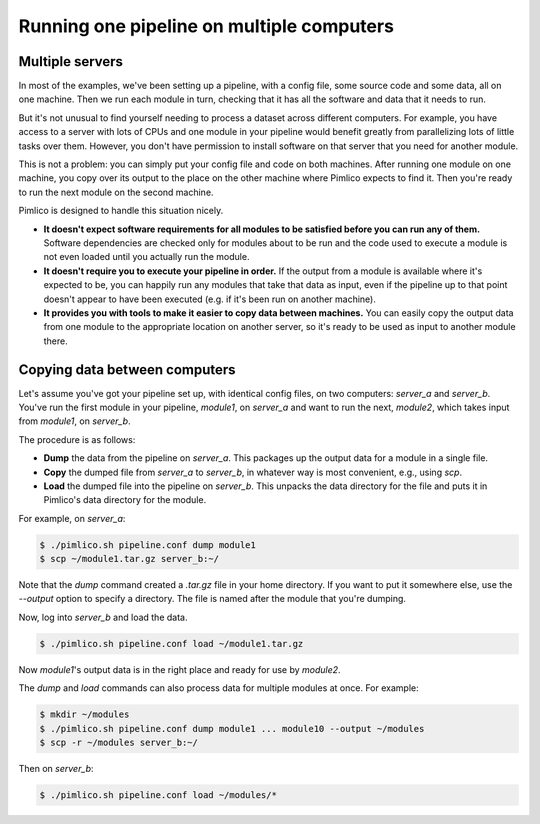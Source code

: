==========================================
Running one pipeline on multiple computers
==========================================

Multiple servers
================
In most of the examples, we've been setting up a pipeline, with a config file, some source code and some
data, all on one machine. Then we run each module in turn, checking that it has all the software and
data that it needs to run.

But it's not unusual to find yourself needing to process a dataset across different computers. For example,
you have access to a server with lots of CPUs and one module in your pipeline would benefit greatly from
parallelizing lots of little tasks over them. However, you don't have permission to install software on
that server that you need for another module.

This is not a problem: you can simply put your config file and code on both machines. After running one
module on one machine, you copy over its output to the place on the other machine where Pimlico expects to
find it. Then you're ready to run the next module on the second machine.

Pimlico is designed to handle this situation nicely.

- **It doesn't expect software requirements for all modules to be satisfied before you can run any of them.**
  Software dependencies are checked only for modules about to be run and the code used to execute a module
  is not even loaded until you actually run the module.
- **It doesn't require you to execute your pipeline in order.**
  If the output from a module is available where it's expected to be, you can happily run any modules that
  take that data as input, even if the pipeline up to that point doesn't appear to have been executed (e.g.
  if it's been run on another machine).
- **It provides you with tools to make it easier to copy data between machines.**
  You can easily copy the output data from one module to the appropriate location on another server, so
  it's ready to be used as input to another module there.

Copying data between computers
==============================
Let's assume you've got your pipeline set up, with identical config files, on two computers: `server_a` and
`server_b`. You've run the first module in your pipeline, `module1`, on `server_a` and want to run the
next, `module2`, which takes input from `module1`, on `server_b`.

The procedure is as follows:

- **Dump** the data from the pipeline on `server_a`. This packages up the output data for a module in a
  single file.
- **Copy** the dumped file from `server_a` to `server_b`, in whatever way is most convenient, e.g., using
  `scp`.
- **Load** the dumped file into the pipeline on `server_b`. This unpacks the data directory for the file
  and puts it in Pimlico's data directory for the module.

For example, on `server_a`:

.. code-block:: sh

   $ ./pimlico.sh pipeline.conf dump module1
   $ scp ~/module1.tar.gz server_b:~/

Note that the `dump` command created a `.tar.gz` file in your home directory. If you want to put it somewhere
else, use the `--output` option to specify a directory. The file is named after the module that you're dumping.

Now, log into `server_b` and load the data.

.. code-block:: sh

   $ ./pimlico.sh pipeline.conf load ~/module1.tar.gz

Now `module1`'s output data is in the right place and ready for use by `module2`.

The `dump` and `load` commands can also process data for multiple modules at once. For example:

.. code-block:: sh

   $ mkdir ~/modules
   $ ./pimlico.sh pipeline.conf dump module1 ... module10 --output ~/modules
   $ scp -r ~/modules server_b:~/

Then on `server_b`:

.. code-block:: sh

   $ ./pimlico.sh pipeline.conf load ~/modules/*
